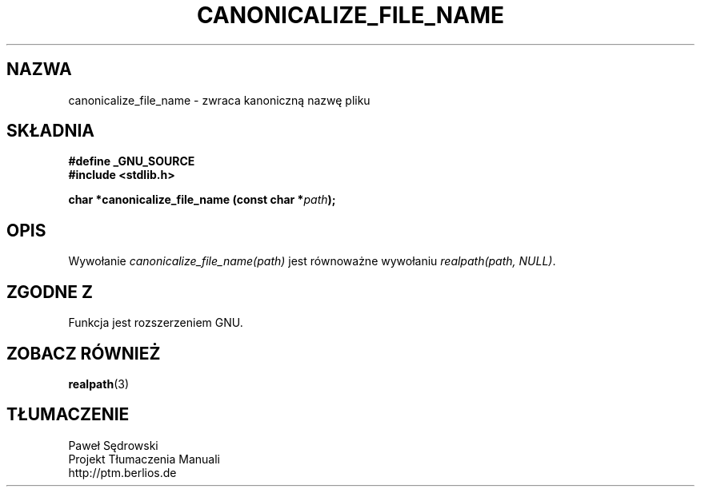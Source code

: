 .\"  Copyright 2005 walter harms (walter.harms@informatik.uni-oldenburg.de)
.\"  and Copyright 2005 Michael Kerrisk (mtk-manpages@gmx.net).
.\"  Dystrybuowane zgodnie z licencją GNU General Public License.
.\"
.TH CANONICALIZE_FILE_NAME 3 2005-07-14 "GNU" ""
.SH NAZWA
canonicalize_file_name \-  zwraca kanoniczną nazwę pliku
.SH SKŁADNIA
.sp
.B #define _GNU_SOURCE
.br
.B #include <stdlib.h>
.sp
.BI "char *canonicalize_file_name (const char *" path ");"
.SH OPIS
Wywołanie
.I canonicalize_file_name(path)
jest równoważne wywołaniu
.IR "realpath(path,\ NULL)" .

.SH "ZGODNE Z"
Funkcja jest rozszerzeniem GNU.
.SH "ZOBACZ RÓWNIEŻ"
.BR realpath (3)
.SH TŁUMACZENIE
Paweł Sędrowski
.br
Projekt Tłumaczenia Manuali
.br
http://ptm.berlios.de